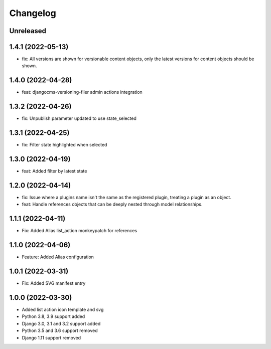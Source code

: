 =========
Changelog
=========

Unreleased
==========

1.4.1 (2022-05-13)
==================
* fix: All versions are shown for versionable content objects, only the latest versions for content objects should be shown.

1.4.0 (2022-04-28)
==================
* feat: djangocms-versioning-filer admin actions integration

1.3.2 (2022-04-26)
==================
* fix: Unpublish parameter updated to use state_selected

1.3.1 (2022-04-25)
==================
* fix: Filter state highlighted when selected

1.3.0 (2022-04-19)
==================
* feat: Added filter by latest state

1.2.0 (2022-04-14)
==================
* fix: Issue where a plugins name isn't the same as the registered plugin, treating a plugin as an object.
* feat: Handle references objects that can be deeply nested through model relationships.

1.1.1 (2022-04-11)
==================
* Fix: Added Alias list_action monkeypatch for references

1.1.0 (2022-04-06)
==================
* Feature: Added Alias configuration

1.0.1 (2022-03-31)
==================
* Fix: Added SVG manifest entry

1.0.0 (2022-03-30)
==================
* Added list action icon template and svg
* Python 3.8, 3.9 support added
* Django 3.0, 3.1 and 3.2 support added
* Python 3.5 and 3.6 support removed
* Django 1.11 support removed
